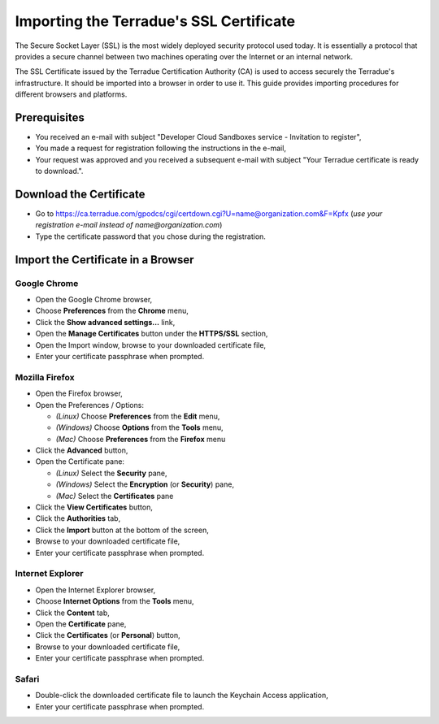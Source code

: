 Importing the Terradue's SSL Certificate
========================================

The Secure Socket Layer (SSL) is the most widely deployed security protocol used today. It is essentially a protocol that provides a secure channel between two machines operating over the Internet or an internal network.

The SSL Certificate issued by the Terradue Certification Authority (CA) is used to access securely the Terradue's infrastructure. It should be imported into a browser in order to use it. This guide provides importing procedures for different browsers and platforms.

Prerequisites
-------------

- You received an e-mail with subject "Developer Cloud Sandboxes service  -  Invitation to register",
- You made a request for registration following the instructions in the e-mail,
- Your request was approved and you received a subsequent e-mail with subject "Your Terradue certificate is ready to download.".

Download the Certificate
-------------------------

- Go to https://ca.terradue.com/gpodcs/cgi/certdown.cgi?U=name@organization.com&F=Kpfx (*use your registration e-mail instead of name@organization.com*)
- Type the certificate password that you chose during the registration.

Import the Certificate in a Browser
-----------------------------------

Google Chrome
^^^^^^^^^^^^^

- Open the Google Chrome browser,

- Choose **Preferences** from the **Chrome** menu,

- Click the **Show advanced settings...** link,

- Open the **Manage Certificates** button under the **HTTPS/SSL** section,

- Open the Import window, browse to your downloaded certificate file,

- Enter your certificate passphrase when prompted.

Mozilla Firefox
^^^^^^^^^^^^^^^

- Open the Firefox browser,

- Open the Preferences / Options: 

  - *(Linux)* Choose **Preferences** from the **Edit** menu,
  - *(Windows)* Choose **Options** from the **Tools** menu,
  - *(Mac)* Choose **Preferences** from the **Firefox** menu

- Click the **Advanced** button,

- Open the Certificate pane:

  - *(Linux)* Select the **Security** pane,
  - *(Windows)* Select the **Encryption** (or **Security**) pane,
  - *(Mac)* Select the **Certificates** pane

- Click the **View Certificates** button,

- Click the **Authorities** tab,

- Click the **Import** button at the bottom of the screen,

- Browse to your downloaded certificate file, 

- Enter your certificate passphrase when prompted.

Internet Explorer
^^^^^^^^^^^^^^^^^

- Open the Internet Explorer browser,

- Choose **Internet Options** from the **Tools** menu,

- Click the **Content** tab,

- Open the **Certificate** pane,

- Click the **Certificates** (or **Personal**) button,

- Browse to your downloaded certificate file,

- Enter your certificate passphrase when prompted.

Safari
^^^^^^

- Double-click the downloaded certificate file to launch the Keychain Access application,

- Enter your certificate passphrase when prompted.
